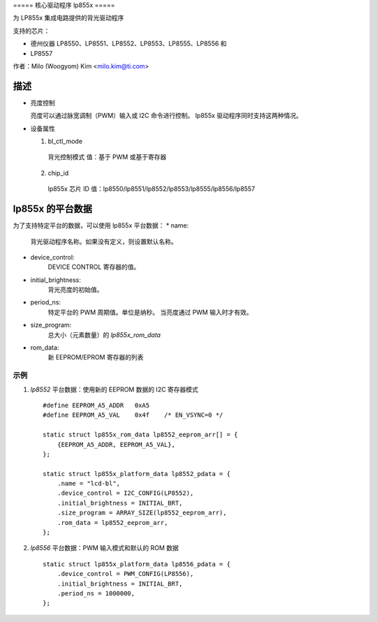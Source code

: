 ===== 核心驱动程序 lp855x =====

为 LP855x 集成电路提供的背光驱动程序

支持的芯片：

- 德州仪器 LP8550、LP8551、LP8552、LP8553、LP8555、LP8556 和
- LP8557

作者：Milo (Woogyom) Kim <milo.kim@ti.com>

描述
-------------

* 亮度控制

  亮度可以通过脉宽调制（PWM）输入或 I2C 命令进行控制。
  lp855x 驱动程序同时支持这两种情况。
* 设备属性

  1) bl_ctl_mode

    背光控制模式
    值：基于 PWM 或基于寄存器

  2) chip_id

    lp855x 芯片 ID
    值：lp8550/lp8551/lp8552/lp8553/lp8555/lp8556/lp8557

lp855x 的平台数据
------------------------

为了支持特定平台的数据，可以使用 lp855x 平台数据：
* name:
    背光驱动程序名称。如果没有定义，则设置默认名称。
* device_control:
    DEVICE CONTROL 寄存器的值。
* initial_brightness:
    背光亮度的初始值。
* period_ns:
    特定平台的 PWM 周期值。单位是纳秒。
    当亮度通过 PWM 输入时才有效。
* size_program:
	总大小（元素数量）的 `lp855x_rom_data`
* rom_data:
	新 EEPROM/EPROM 寄存器的列表
示例
=====

1) `lp8552` 平台数据：使用新的 EEPROM 数据的 I2C 寄存器模式 ::

    #define EEPROM_A5_ADDR   0xA5
    #define EEPROM_A5_VAL    0x4f    /* EN_VSYNC=0 */

    static struct lp855x_rom_data lp8552_eeprom_arr[] = {
        {EEPROM_A5_ADDR, EEPROM_A5_VAL},
    };

    static struct lp855x_platform_data lp8552_pdata = {
        .name = "lcd-bl",
        .device_control = I2C_CONFIG(LP8552),
        .initial_brightness = INITIAL_BRT,
        .size_program = ARRAY_SIZE(lp8552_eeprom_arr),
        .rom_data = lp8552_eeprom_arr,
    };

2) `lp8556` 平台数据：PWM 输入模式和默认的 ROM 数据 ::

    static struct lp855x_platform_data lp8556_pdata = {
        .device_control = PWM_CONFIG(LP8556),
        .initial_brightness = INITIAL_BRT,
        .period_ns = 1000000,
    };
